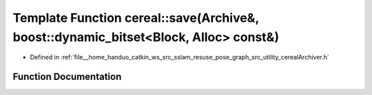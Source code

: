 .. _exhale_function_namespacecereal_1a505c87f7831aa5585053c38d1aefcc9e:

Template Function cereal::save(Archive&, boost::dynamic_bitset<Block, Alloc> const&)
====================================================================================

- Defined in :ref:`file__home_handuo_catkin_ws_src_sslam_resuse_pose_graph_src_utility_cerealArchiver.h`


Function Documentation
----------------------


.. doxygenfunction:: cereal::save(Archive&, boost::dynamic_bitset<Block, Alloc> const&)
